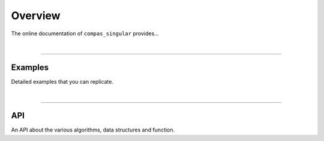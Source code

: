 ********************************************************************************
Overview
********************************************************************************

The online documentation of ``compas_singular`` provides...

|

----


Examples
========

Detailed examples that you can replicate.

|

----


API
===

An API about the various algorithms, data structures and function.

